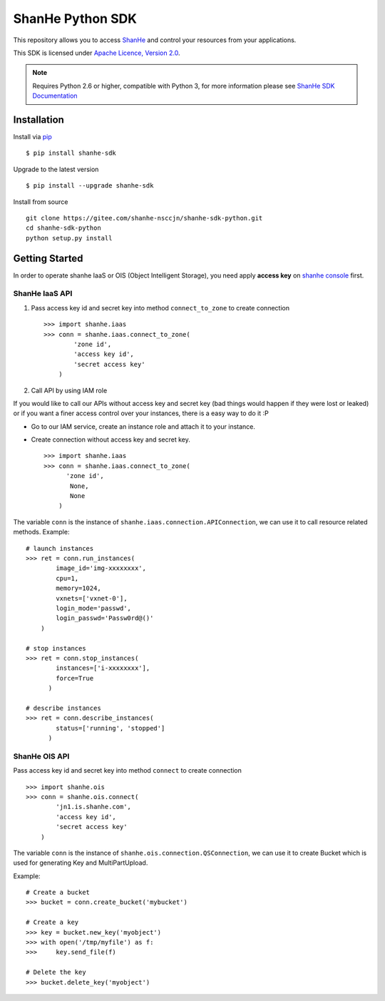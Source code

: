 =====================
ShanHe Python SDK
=====================

This repository allows you to access `ShanHe <https://www.shanhe.com>`_
and control your resources from your applications.

This SDK is licensed under
`Apache Licence, Version 2.0 <http://www.apache.org/licenses/LICENSE-2.0.html>`_.

.. note::
  Requires Python 2.6 or higher, compatible with Python 3,
  for more information please see
  `ShanHe SDK Documentation <https://docsv3.shanhe.com/development_docs/sdk/>`_


------------
Installation
------------

Install via `pip <http://www.pip-installer.org>`_ ::

    $ pip install shanhe-sdk

Upgrade to the latest version ::

    $ pip install --upgrade shanhe-sdk

Install from source ::

    git clone https://gitee.com/shanhe-nsccjn/shanhe-sdk-python.git
    cd shanhe-sdk-python
    python setup.py install


---------------
Getting Started
---------------

In order to operate shanhe IaaS or OIS (Object Intelligent Storage),
you need apply **access key** on `shanhe console <https://console.shanhe.com>`_ first.


ShanHe IaaS API
'''''''''''''''''''
1. Pass access key id and secret key into method ``connect_to_zone`` to create connection ::

      >>> import shanhe.iaas
      >>> conn = shanhe.iaas.connect_to_zone(
              'zone id',
              'access key id',
              'secret access key'
          )


2. Call API by using IAM role

If you would like to call our APIs without access key and secret key (bad things would happen if they were lost or leaked)
or if you want a finer access control over your instances, there is a easy way to do it :P

- Go to our IAM service, create an instance role and attach it to your instance.
- Create connection without access key and secret key. ::

      >>> import shanhe.iaas
      >>> conn = shanhe.iaas.connect_to_zone(
            'zone id',
             None,
             None
          )


The variable ``conn`` is the instance of ``shanhe.iaas.connection.APIConnection``,
we can use it to call resource related methods. Example::

  # launch instances
  >>> ret = conn.run_instances(
          image_id='img-xxxxxxxx',
          cpu=1,
          memory=1024,
          vxnets=['vxnet-0'],
          login_mode='passwd',
          login_passwd='Passw0rd@()'
      )

  # stop instances
  >>> ret = conn.stop_instances(
          instances=['i-xxxxxxxx'],
          force=True
        )

  # describe instances
  >>> ret = conn.describe_instances(
          status=['running', 'stopped']
        )

ShanHe OIS API
'''''''''''''''''''''''
Pass access key id and secret key into method ``connect`` to create connection ::

  >>> import shanhe.ois
  >>> conn = shanhe.ois.connect(
          'jn1.is.shanhe.com',
          'access key id',
          'secret access key'
      )

The variable ``conn`` is the instance of ``shanhe.ois.connection.QSConnection``,
we can use it to create Bucket which is used for generating Key and MultiPartUpload.

Example::

  # Create a bucket
  >>> bucket = conn.create_bucket('mybucket')

  # Create a key
  >>> key = bucket.new_key('myobject')
  >>> with open('/tmp/myfile') as f:
  >>>     key.send_file(f)

  # Delete the key
  >>> bucket.delete_key('myobject')


